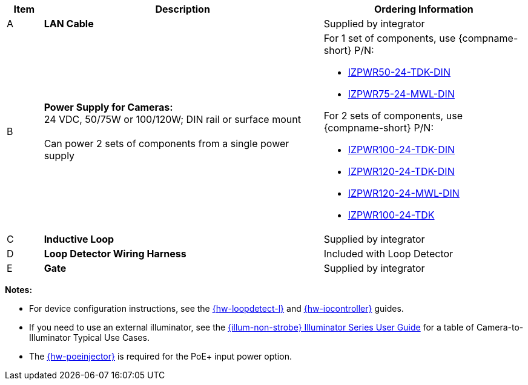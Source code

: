 [width="100%",cols="7%,54%,39%",options="header",]
|===
|Item |Description |Ordering Information
|A a|*LAN Cable* |Supplied by integrator
|B a|*Power Supply for Cameras:* +
24 VDC, 50/75W or 100/120W; DIN rail or surface mount +
{empty} +
Can power 2 sets of components from a single power supply a|
For 1 set of components, use {compname-short} P/N:

* xref:IZPWR:DocList.adoc[IZPWR50-24-TDK-DIN]

* xref:IZPWR:DocList.adoc[IZPWR75-24-MWL-DIN]

For 2 sets of components, use {compname-short} P/N:

* xref:IZPWR:DocList.adoc[IZPWR100-24-TDK-DIN]

* xref:IZPWR:DocList.adoc[IZPWR120-24-TDK-DIN]

* xref:IZPWR:DocList.adoc[IZPWR120-24-MWL-DIN]

* xref:IZPWR:DocList.adoc[IZPWR100-24-TDK]

|C a|*Inductive Loop* |Supplied by integrator
|D a|*Loop Detector Wiring Harness* |Included with Loop Detector
|E a|*Gate* |Supplied by integrator
|===

*Notes:*

* For device configuration instructions, see the
xref:LOOP-DTCR-L:DocList.adoc[{hw-loopdetect-l}]
and
xref:IZIO:DocList.adoc[{hw-iocontroller}]
guides.

* If you need to use an external illuminator, see the xref:IZL:DocList.adoc[{illum-non-strobe} Illuminator Series User Guide]  for a table of Camera-to-Illuminator Typical Use Cases.

* The xref:IZ4POE:DocList.adoc[{hw-poeinjector}] is required for the PoE{plus} input power option.
